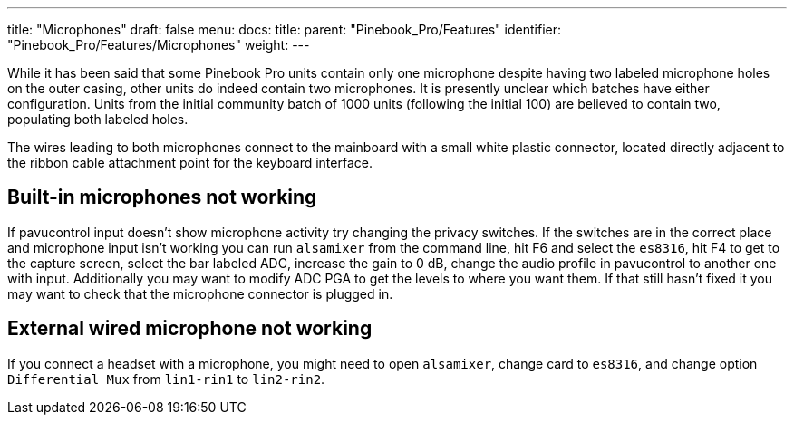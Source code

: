 ---
title: "Microphones"
draft: false
menu:
  docs:
    title:
    parent: "Pinebook_Pro/Features"
    identifier: "Pinebook_Pro/Features/Microphones"
    weight: 
---

While it has been said that some Pinebook Pro units contain only one microphone despite having two labeled microphone holes on the outer casing, other units do indeed contain two microphones. It is presently unclear which batches have either configuration. Units from the initial community batch of 1000 units (following the initial 100) are believed to contain two, populating both labeled holes.

The wires leading to both microphones connect to the mainboard with a small white plastic connector, located directly adjacent to the ribbon cable attachment point for the keyboard interface.

== Built-in microphones not working

If pavucontrol input doesn't show microphone activity try changing the privacy switches. If the switches are in the correct place and microphone input isn't working you can run `alsamixer` from the command line, hit F6 and select the `es8316`, hit F4 to get to the capture screen, select the bar labeled ADC, increase the gain to 0&nbsp;dB, change the audio profile in pavucontrol to another one with input. Additionally you may want to modify ADC PGA to get the levels to where you want them. If that still hasn't fixed it you may want to check that the microphone connector is plugged in.

== External wired microphone not working

If you connect a headset with a microphone, you might need to open `alsamixer`, change card to `es8316`, and change option `Differential Mux` from `lin1-rin1` to `lin2-rin2`.